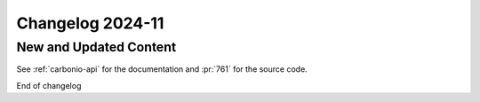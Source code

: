 
Changelog 2024-11
=================


New and Updated Content
-----------------------

.. rubric:: 202411-781 Add Carbonio APIs

   We added to the documentation all the available API to allow programmatic access
   to |product|.

See :ref:`carbonio-api` for the documentation and :pr:`761` for the source code.


End of changelog
